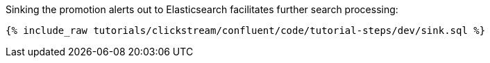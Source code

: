 Sinking the promotion alerts out to Elasticsearch facilitates further search processing:

++++
<pre class="snippet"><code class="sql">{% include_raw tutorials/clickstream/confluent/code/tutorial-steps/dev/sink.sql %}</code></pre>
++++
